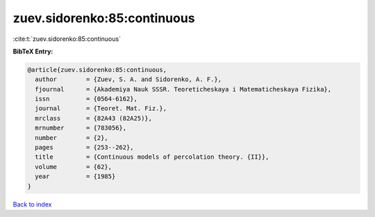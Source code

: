 zuev.sidorenko:85:continuous
============================

:cite:t:`zuev.sidorenko:85:continuous`

**BibTeX Entry:**

.. code-block:: bibtex

   @article{zuev.sidorenko:85:continuous,
     author        = {Zuev, S. A. and Sidorenko, A. F.},
     fjournal      = {Akademiya Nauk SSSR. Teoreticheskaya i Matematicheskaya Fizika},
     issn          = {0564-6162},
     journal       = {Teoret. Mat. Fiz.},
     mrclass       = {82A43 (82A25)},
     mrnumber      = {783056},
     number        = {2},
     pages         = {253--262},
     title         = {Continuous models of percolation theory. {II}},
     volume        = {62},
     year          = {1985}
   }

`Back to index <../By-Cite-Keys.html>`__
